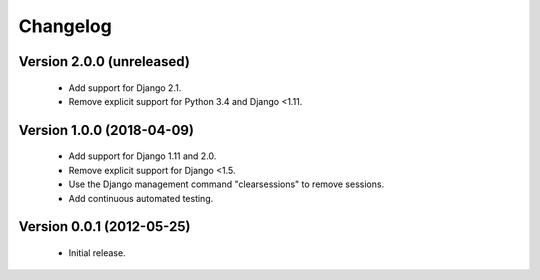 =========
Changelog
=========

Version 2.0.0 (unreleased)
==========================
 - Add support for Django 2.1.
 - Remove explicit support for Python 3.4 and Django <1.11.

Version 1.0.0 (2018-04-09)
==========================
 - Add support for Django 1.11 and 2.0.
 - Remove explicit support for Django <1.5.
 - Use the Django management command "clearsessions" to remove sessions.
 - Add continuous automated testing.

Version 0.0.1 (2012-05-25)
==========================
 - Initial release.
